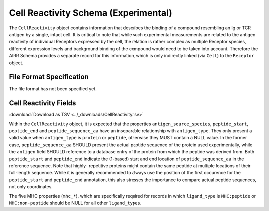 .. _CellReactivitySchema:

Cell Reactivity Schema (Experimental)
=====================================

The ``CellReactivity`` object contains information that describes the
binding of a compound resembling an Ig or TCR antigen by a single,
intact cell. It is critical to note that while such experimental
measurements are related to the antigen reactivity of individual
Receptors expressed by the cell, the relation is rather complex as
multiple Receptor species, different expression levels and background
binding of the compound would need to be taken into account. Therefore
the AIRR Schema provides a separate record for this information, which
is only indirectly linked (via ``Cell``) to the ``Receptor`` object.


File Format Specification
-------------------------

The file format has not been specified yet.


.. _CellReactivityFields:

Cell Reactivity Fields
----------------------

:download:`Download as TSV <../_downloads/CellReactivity.tsv>`

.. list-table::
    :widths: 20, 15, 15, 50
    :header-rows: 1

    * - Name
      - Type
      - Attributes
      - Definition
    {%- for field in CellReactivity_schema %}
    * - ``{{ field.Name }}``
      - {{ field.Type }}
      - {{ field.Attributes }}
      - {{ field.Definition | trim }}
    {%- endfor %}


Within the ``CellReactivity`` object, it is expected that the properties
``antigen_source_species``, ``peptide_start``, ``peptide_end`` and
``peptide_sequence_aa`` have an inseparable relationship with
``antigen_type``. They only present a valid value when ``antigen_type``
is ``protein`` or ``peptide``, otherwise they MUST contain a NULL value.
In the former case, ``peptide_sequence_aa`` SHOULD present the actual
peptide sequence of the protein used experimentally, while the
``antigen`` field SHOULD reference to a database entry of the protein
from which the peptide was derived from. Both ``peptide_start`` and
``peptide_end`` indicate the (1-based) start and end location of
``peptide_sequence_aa`` in the reference sequence. Note that highly-
repetitive proteins might contain the same peptide at multiple locations
of their full-length sequence. While it is generally recommended to
always use the position of the first occurence for the ``peptide_start``
and ``peptide_end`` annotation, this also stresses the importance to
compare actual peptide sequences, not only coordinates.

The five MHC properties (``mhc_*``), which are specifically required for
records in which ``ligand_type`` is ``MHC:peptide`` or ``MHC:non-peptide``
should be NULL for all other ``ligand_types``.

